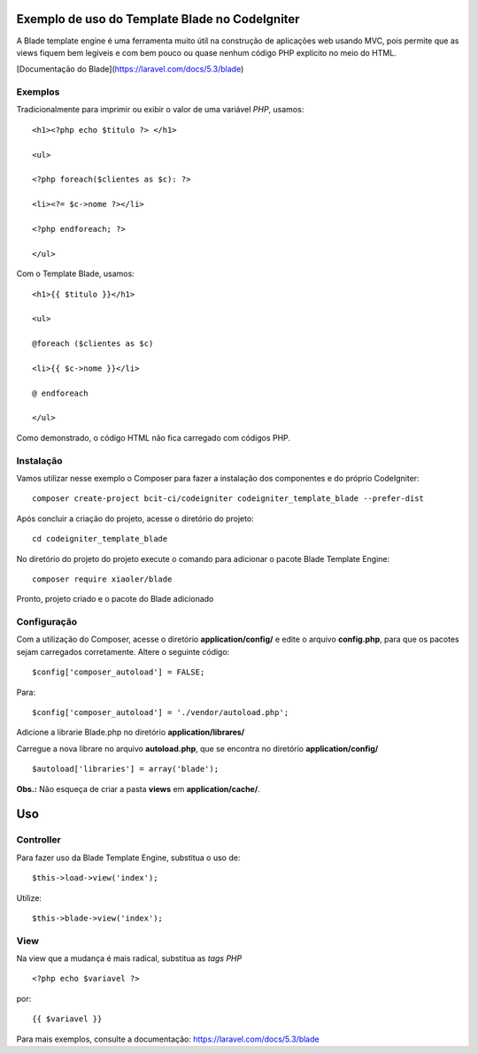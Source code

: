 Exemplo de uso do Template Blade no CodeIgniter
===============================================

A Blade template engine é uma ferramenta muito útil na construção de aplicações web usando MVC, pois permite que as views fiquem bem legíveis e com bem pouco ou quase nenhum código PHP explícito no meio do HTML.

[Documentação do Blade](https://laravel.com/docs/5.3/blade)


Exemplos
--------
Tradicionalmente para imprimir ou exibir o valor de uma variável *PHP*, usamos: 
::
	<h1><?php echo $titulo ?> </h1>

	<ul>

	<?php foreach($clientes as $c): ?>

	<li><?= $c->nome ?></li>

	<?php endforeach; ?>

	</ul>


Com o Template Blade, usamos:
::
	<h1>{{ $titulo }}</h1>

	<ul>

	@foreach ($clientes as $c)

	<li>{{ $c->nome }}</li>

	@ endforeach

	</ul>


Como demonstrado, o código HTML não fica carregado com códigos PHP.


Instalação
----------

Vamos utilizar nesse exemplo o Composer para fazer a instalação dos componentes e do próprio CodeIgniter:
::
	composer create-project bcit-ci/codeigniter codeigniter_template_blade --prefer-dist

Após concluir a criação do projeto, acesse o diretório do projeto:
::		
	cd codeigniter_template_blade

No diretório do projeto do projeto execute o comando para adicionar o pacote Blade Template Engine: 
::		
	composer require xiaoler/blade

Pronto, projeto criado e o pacote do Blade adicionado


Configuração
------------

Com a utilização do Composer, acesse o diretório **application/config/** e edite o arquivo **config.php**, para que os pacotes sejam carregados corretamente.  Altere o seguinte código: 
::

	$config['composer_autoload'] = FALSE;

Para:

::
	
	$config['composer_autoload'] = './vendor/autoload.php';


Adicione a librarie Blade.php no diretório **application/librares/** 


Carregue a nova librare no arquivo **autoload.php**, que se encontra no diretório **application/config/**
::

	$autoload['libraries'] = array('blade');

**Obs.:** Não esqueça de criar a pasta **views** em **application/cache/**.

Uso
===

Controller
----------

Para fazer uso da Blade Template Engine, substitua o uso de:
::

	$this->load->view('index');

Utilize:
::	
	
	$this->blade->view('index');
	
	
View
----

Na view que a mudança é mais radical, substitua as *tags PHP*
::	

	<?php echo $variavel ?>
	
por: 
::

	{{ $variavel }}
	
Para mais exemplos, consulte a documentação: https://laravel.com/docs/5.3/blade

